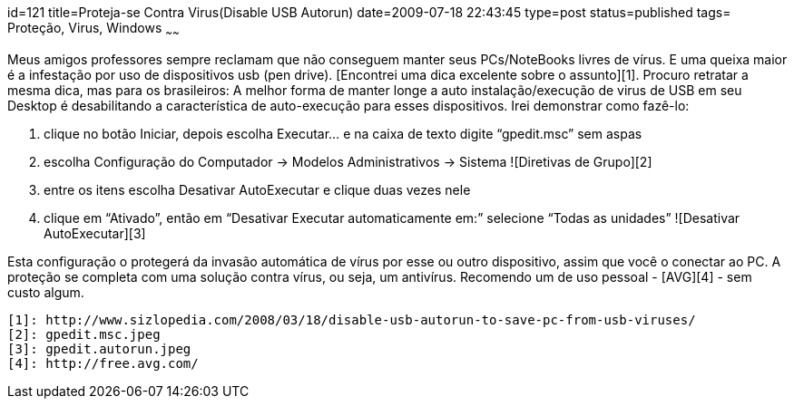 id=121
title=Proteja-se Contra Virus(Disable USB Autorun)
date=2009-07-18 22:43:45
type=post
status=published
tags= Proteção, Virus, Windows
~~~~~~


Meus amigos professores sempre reclamam que não conseguem manter seus PCs/NoteBooks livres de vírus. E uma queixa maior é a infestação por uso de dispositivos usb (pen drive). [Encontrei uma dica excelente sobre o assunto][1].  
Procuro retratar a mesma dica, mas para os brasileiros:  
A melhor forma de manter longe a auto instalação/execução de virus de USB em seu Desktop é desabilitando a característica de auto-execução para esses dispositivos. Irei demonstrar como fazê-lo:

  1. clique no botão Iniciar, depois escolha Executar&#8230; e na caixa de texto digite “gpedit.msc” sem aspas 
  2. escolha Configuração do Computador -> Modelos Administrativos -> Sistema  
    ![Diretivas de Grupo][2] 
  3. entre os itens escolha Desativar AutoExecutar e clique duas vezes nele 
  4. clique em “Ativado”, então em “Desativar Executar automaticamente em:” selecione “Todas as unidades”  
    ![Desativar AutoExecutar][3] 

Esta configuração o protegerá da invasão automática de vírus por esse ou outro dispositivo, assim que você o conectar ao PC. A proteção se completa com uma solução contra vírus, ou seja, um antivírus. Recomendo um de uso pessoal - [AVG][4] - sem custo algum.



 [1]: http://www.sizlopedia.com/2008/03/18/disable-usb-autorun-to-save-pc-from-usb-viruses/
 [2]: gpedit.msc.jpeg
 [3]: gpedit.autorun.jpeg
 [4]: http://free.avg.com/